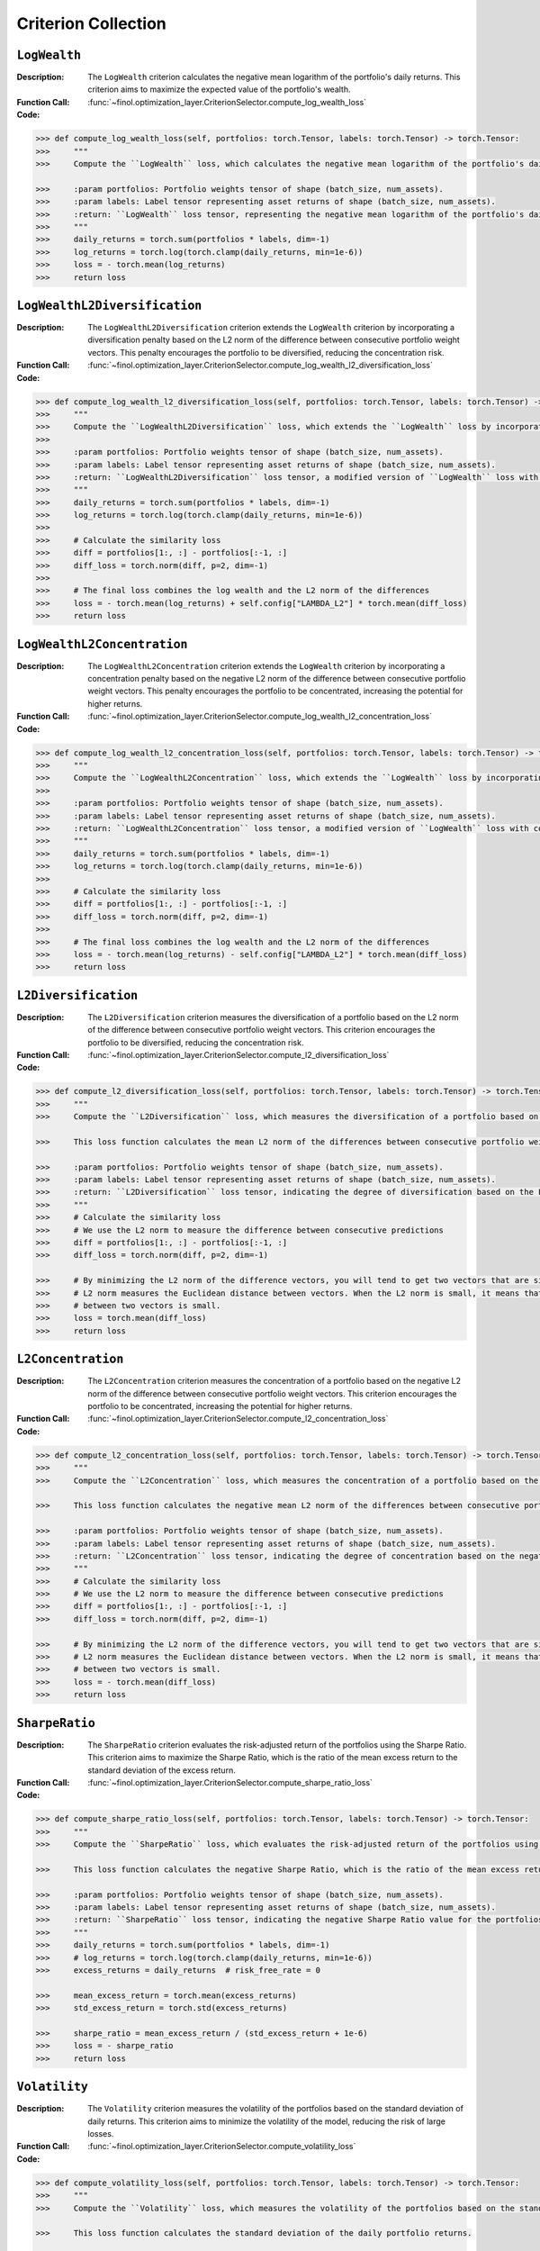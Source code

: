 Criterion Collection
==========================

``LogWealth``
~~~~~~~~~~~~~~

:Description: The ``LogWealth`` criterion calculates the negative mean logarithm of the portfolio's daily returns. This criterion aims to maximize the expected value of the portfolio's wealth.
:Function Call: :func:`~finol.optimization_layer.CriterionSelector.compute_log_wealth_loss`
:Code:
.. code-block:: python

    >>> def compute_log_wealth_loss(self, portfolios: torch.Tensor, labels: torch.Tensor) -> torch.Tensor:
    >>>     """
    >>>     Compute the ``LogWealth`` loss, which calculates the negative mean logarithm of the portfolio's daily returns.

    >>>     :param portfolios: Portfolio weights tensor of shape (batch_size, num_assets).
    >>>     :param labels: Label tensor representing asset returns of shape (batch_size, num_assets).
    >>>     :return: ``LogWealth`` loss tensor, representing the negative mean logarithm of the portfolio's daily returns.
    >>>     """
    >>>     daily_returns = torch.sum(portfolios * labels, dim=-1)
    >>>     log_returns = torch.log(torch.clamp(daily_returns, min=1e-6))
    >>>     loss = - torch.mean(log_returns)
    >>>     return loss


``LogWealthL2Diversification``
~~~~~~~~~~~~~~~~~~~~~~~~~~~~~~~

:Description: The ``LogWealthL2Diversification`` criterion extends the ``LogWealth`` criterion by incorporating a diversification penalty based on the L2 norm of the difference between consecutive portfolio weight vectors. This penalty encourages the portfolio to be diversified, reducing the concentration risk.
:Function Call: :func:`~finol.optimization_layer.CriterionSelector.compute_log_wealth_l2_diversification_loss`
:Code:
.. code-block:: python

    >>> def compute_log_wealth_l2_diversification_loss(self, portfolios: torch.Tensor, labels: torch.Tensor) -> torch.Tensor:
    >>>     """
    >>>     Compute the ``LogWealthL2Diversification`` loss, which extends the ``LogWealth`` loss by incorporating diversification measures.
    >>>
    >>>     :param portfolios: Portfolio weights tensor of shape (batch_size, num_assets).
    >>>     :param labels: Label tensor representing asset returns of shape (batch_size, num_assets).
    >>>     :return: ``LogWealthL2Diversification`` loss tensor, a modified version of ``LogWealth`` loss with diversification metrics included.
    >>>     """
    >>>     daily_returns = torch.sum(portfolios * labels, dim=-1)
    >>>     log_returns = torch.log(torch.clamp(daily_returns, min=1e-6))
    >>>
    >>>     # Calculate the similarity loss
    >>>     diff = portfolios[1:, :] - portfolios[:-1, :]
    >>>     diff_loss = torch.norm(diff, p=2, dim=-1)
    >>>
    >>>     # The final loss combines the log wealth and the L2 norm of the differences
    >>>     loss = - torch.mean(log_returns) + self.config["LAMBDA_L2"] * torch.mean(diff_loss)
    >>>     return loss

``LogWealthL2Concentration``
~~~~~~~~~~~~~~~~~~~~~~~~~~~~~~~

:Description: The ``LogWealthL2Concentration`` criterion extends the ``LogWealth`` criterion by incorporating a concentration penalty based on the negative L2 norm of the difference between consecutive portfolio weight vectors. This penalty encourages the portfolio to be concentrated, increasing the potential for higher returns.
:Function Call: :func:`~finol.optimization_layer.CriterionSelector.compute_log_wealth_l2_concentration_loss`
:Code:
.. code-block:: python

    >>> def compute_log_wealth_l2_concentration_loss(self, portfolios: torch.Tensor, labels: torch.Tensor) -> torch.Tensor:
    >>>     """
    >>>     Compute the ``LogWealthL2Concentration`` loss, which extends the ``LogWealth`` loss by incorporating concentration measures.
    >>>
    >>>     :param portfolios: Portfolio weights tensor of shape (batch_size, num_assets).
    >>>     :param labels: Label tensor representing asset returns of shape (batch_size, num_assets).
    >>>     :return: ``LogWealthL2Concentration`` loss tensor, a modified version of ``LogWealth`` loss with concentration metrics included.
    >>>     """
    >>>     daily_returns = torch.sum(portfolios * labels, dim=-1)
    >>>     log_returns = torch.log(torch.clamp(daily_returns, min=1e-6))
    >>>
    >>>     # Calculate the similarity loss
    >>>     diff = portfolios[1:, :] - portfolios[:-1, :]
    >>>     diff_loss = torch.norm(diff, p=2, dim=-1)
    >>>
    >>>     # The final loss combines the log wealth and the L2 norm of the differences
    >>>     loss = - torch.mean(log_returns) - self.config["LAMBDA_L2"] * torch.mean(diff_loss)
    >>>     return loss

``L2Diversification``
~~~~~~~~~~~~~~~~~~~~~~~~~~~~~~~

:Description: The ``L2Diversification`` criterion measures the diversification of a portfolio based on the L2 norm of the difference between consecutive portfolio weight vectors. This criterion encourages the portfolio to be diversified, reducing the concentration risk.
:Function Call: :func:`~finol.optimization_layer.CriterionSelector.compute_l2_diversification_loss`
:Code:
.. code-block::

    >>> def compute_l2_diversification_loss(self, portfolios: torch.Tensor, labels: torch.Tensor) -> torch.Tensor:
    >>>     """
    >>>     Compute the ``L2Diversification`` loss, which measures the diversification of a portfolio based on the L2 norm of consecutive portfolio weight differences.

    >>>     This loss function calculates the mean L2 norm of the differences between consecutive portfolio weight vectors.

    >>>     :param portfolios: Portfolio weights tensor of shape (batch_size, num_assets).
    >>>     :param labels: Label tensor representing asset returns of shape (batch_size, num_assets).
    >>>     :return: ``L2Diversification`` loss tensor, indicating the degree of diversification based on the L2 norm of portfolio weight differences.
    >>>     """
    >>>     # Calculate the similarity loss
    >>>     # We use the L2 norm to measure the difference between consecutive predictions
    >>>     diff = portfolios[1:, :] - portfolios[:-1, :]
    >>>     diff_loss = torch.norm(diff, p=2, dim=-1)

    >>>     # By minimizing the L2 norm of the difference vectors, you will tend to get two vectors that are similar, since the
    >>>     # L2 norm measures the Euclidean distance between vectors. When the L2 norm is small, it means that the difference
    >>>     # between two vectors is small.
    >>>     loss = torch.mean(diff_loss)
    >>>     return loss


``L2Concentration``
~~~~~~~~~~~~~~~~~~~~~~~~~~~~~~~

:Description: The ``L2Concentration`` criterion measures the concentration of a portfolio based on the negative L2 norm of the difference between consecutive portfolio weight vectors. This criterion encourages the portfolio to be concentrated, increasing the potential for higher returns.
:Function Call: :func:`~finol.optimization_layer.CriterionSelector.compute_l2_concentration_loss`
:Code:
.. code-block::

    >>> def compute_l2_concentration_loss(self, portfolios: torch.Tensor, labels: torch.Tensor) -> torch.Tensor:
    >>>     """
    >>>     Compute the ``L2Concentration`` loss, which measures the concentration of a portfolio based on the L2 norm of consecutive portfolio weight differences.

    >>>     This loss function calculates the negative mean L2 norm of the differences between consecutive portfolio weight vectors.

    >>>     :param portfolios: Portfolio weights tensor of shape (batch_size, num_assets).
    >>>     :param labels: Label tensor representing asset returns of shape (batch_size, num_assets).
    >>>     :return: ``L2Concentration`` loss tensor, indicating the degree of concentration based on the negative mean L2 norm of portfolio weight differences.
    >>>     """
    >>>     # Calculate the similarity loss
    >>>     # We use the L2 norm to measure the difference between consecutive predictions
    >>>     diff = portfolios[1:, :] - portfolios[:-1, :]
    >>>     diff_loss = torch.norm(diff, p=2, dim=-1)

    >>>     # By minimizing the L2 norm of the difference vectors, you will tend to get two vectors that are similar, since the
    >>>     # L2 norm measures the Euclidean distance between vectors. When the L2 norm is small, it means that the difference
    >>>     # between two vectors is small.
    >>>     loss = - torch.mean(diff_loss)
    >>>     return loss

``SharpeRatio``
~~~~~~~~~~~~~~~~~~~~~~~~~~~~~~~

:Description: The ``SharpeRatio`` criterion evaluates the risk-adjusted return of the portfolios using the Sharpe Ratio. This criterion aims to maximize the Sharpe Ratio, which is the ratio of the mean excess return to the standard deviation of the excess return.
:Function Call: :func:`~finol.optimization_layer.CriterionSelector.compute_sharpe_ratio_loss`

:Code:
.. code-block::

    >>> def compute_sharpe_ratio_loss(self, portfolios: torch.Tensor, labels: torch.Tensor) -> torch.Tensor:
    >>>     """
    >>>     Compute the ``SharpeRatio`` loss, which evaluates the risk-adjusted return of the portfolios using the Sharpe Ratio.

    >>>     This loss function calculates the negative Sharpe Ratio, which is the ratio of the mean excess return to the standard deviation of the excess return.

    >>>     :param portfolios: Portfolio weights tensor of shape (batch_size, num_assets).
    >>>     :param labels: Label tensor representing asset returns of shape (batch_size, num_assets).
    >>>     :return: ``SharpeRatio`` loss tensor, indicating the negative Sharpe Ratio value for the portfolios.
    >>>     """
    >>>     daily_returns = torch.sum(portfolios * labels, dim=-1)
    >>>     # log_returns = torch.log(torch.clamp(daily_returns, min=1e-6))
    >>>     excess_returns = daily_returns  # risk_free_rate = 0

    >>>     mean_excess_return = torch.mean(excess_returns)
    >>>     std_excess_return = torch.std(excess_returns)

    >>>     sharpe_ratio = mean_excess_return / (std_excess_return + 1e-6)
    >>>     loss = - sharpe_ratio
    >>>     return loss



``Volatility``
~~~~~~~~~~~~~~~~~~~~~~~~~~~~~~~

:Description: The ``Volatility`` criterion measures the volatility of the portfolios based on the standard deviation of daily returns. This criterion aims to minimize the volatility of the model, reducing the risk of large losses.
:Function Call: :func:`~finol.optimization_layer.CriterionSelector.compute_volatility_loss`

:Code:
.. code-block::

    >>> def compute_volatility_loss(self, portfolios: torch.Tensor, labels: torch.Tensor) -> torch.Tensor:
    >>>     """
    >>>     Compute the ``Volatility`` loss, which measures the volatility of the portfolios based on the standard deviation of daily returns.

    >>>     This loss function calculates the standard deviation of the daily portfolio returns.

    >>>     :param portfolios: Portfolio weights tensor of shape (batch_size, num_assets).
    >>>     :param labels: Label tensor representing asset returns of shape (batch_size, num_assets).
    >>>     :return: ``Volatility`` loss tensor, representing the volatility of the portfolios based on the standard deviation of daily returns.
    >>>     """
    >>>     daily_returns = torch.sum(portfolios * labels, dim=-1)
    >>>     volatility = torch.std(daily_returns)
    >>>     loss = volatility
    >>>     return loss

``CustomCriterion``
~~~~~~~~~~~~~~~~~~~~~~~~~~~~~~~

:Description: The ``CustomCriterion`` criterion is a placeholder for the user to define their own custom loss criterion. This criterion allows the user to implement any custom loss function they desire, tailored to their specific needs.
:Function Call: :func:`~finol.optimization_layer.CriterionSelector.compute_custom_criterion_loss`

:Code:
.. code-block::

    >>> def compute_custom_criterion_loss(self, portfolios: torch.Tensor, labels: torch.Tensor) -> torch.Tensor:
    >>>     """
    >>>     Compute the ``CustomCriterion`` loss,  which is left for the user to define.

    >>>     This loss function is a placeholder for the user to implement their own custom loss criterion.

    >>>     :param portfolios: Portfolio weights tensor of shape (batch_size, num_assets).
    >>>     :param labels: Label tensor representing asset returns of shape (batch_size, num_assets).
    >>>     :return: ``CustomCriteria`` loss tensor, representing the user-defined loss criterion.
    >>>     """
    >>>     # This is a placeholder for the user to implement their own custom loss function.
    >>>     # The implementation of the custom loss function is left to the user.
    >>>     loss = torch.tensor(0.0, requires_grad=True)
    >>>     return loss

